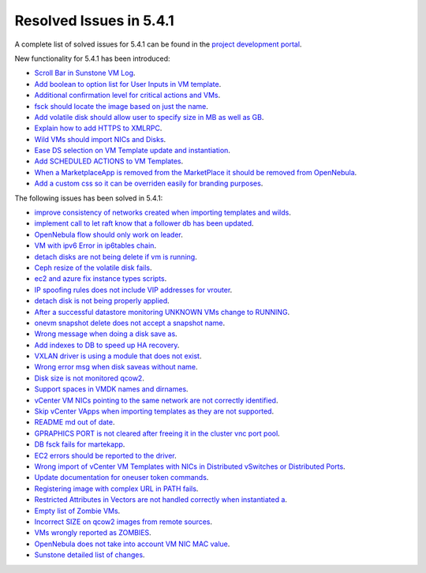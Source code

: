 .. _resolved_issues_541:

Resolved Issues in 5.4.1
--------------------------------------------------------------------------------

A complete list of solved issues for 5.4.1 can be found in the `project development portal <hhttps://dev.opennebula.org/projects/opennebula/issues?utf8=%E2%9C%93&set_filter=1&f%5B%5D=fixed_version_id&op%5Bfixed_version_id%5D=%3D&v%5Bfixed_version_id%5D%5B%5D=89&f%5B%5D=&c%5B%5D=tracker&c%5B%5D=status&c%5B%5D=priority&c%5B%5D=subject&c%5B%5D=assigned_to&c%5B%5D=updated_on&group_by=category>`__.

New functionality for 5.4.1 has been introduced:

- `Scroll Bar in Sunstone VM Log <http://dev.opennebula.org/issues/5283>`__.
- `Add boolean to option list for User Inputs in VM template <http://dev.opennebula.org/issues/4813>`__.
- `Additional confirmation level for critical actions and VMs <http://dev.opennebula.org/issues/5362>`__.
- `fsck should locate the image based on just the name <http://dev.opennebula.org/issues/5305>`__.
- `Add volatile disk should allow user to specify size in MB as well as GB <http://dev.opennebula.org/issues/5284>`__.
- `Explain how to add HTTPS to XMLRPC <http://dev.opennebula.org/issues/5257>`__.
- `Wild VMs should import NICs and Disks <http://dev.opennebula.org/issues/5247>`__.
- `Ease DS selection on VM Template update and instantiation <http://dev.opennebula.org/issues/5217>`__.
- `Add SCHEDULED ACTIONS to VM Templates <http://dev.opennebula.org/issues/5015>`__.
- `When a MarketplaceApp is removed from the MarketPlace it should be removed from OpenNebula <http://dev.opennebula.org/issues/4977>`__.
- `Add a custom css so it can be overriden easily for branding purposes <http://dev.opennebula.org/issues/4373>`__.

The following issues has been solved in 5.4.1:

- `improve consistency of networks created when importing templates and wilds <http://dev.opennebula.org/issues/5371>`__.
- `implement call to let raft know that a follower db has been updated <http://dev.opennebula.org/issues/5363>`__.
- `OpenNebula flow should only work on leader <http://dev.opennebula.org/issues/5358>`__.
- `VM with ipv6 Error in ip6tables chain <http://dev.opennebula.org/issues/5344>`__.
- `detach disks are not being delete if vm is running <http://dev.opennebula.org/issues/5342>`__.
- `Ceph resize of the volatile disk fails <http://dev.opennebula.org/issues/5341>`__.
- `ec2 and azure fix instance types scripts <http://dev.opennebula.org/issues/5340>`__.
- `IP spoofing rules does not include VIP addresses for vrouter <http://dev.opennebula.org/issues/5337>`__.
- `detach disk is not being properly applied <http://dev.opennebula.org/issues/5333>`__.
- `After a successful datastore monitoring UNKNOWN VMs change to RUNNING <http://dev.opennebula.org/issues/5331>`__.
- `onevm snapshot delete does not accept a snapshot name <http://dev.opennebula.org/issues/5325>`__.
- `Wrong message when doing a disk save as <http://dev.opennebula.org/issues/5321>`__.
- `Add indexes to DB to speed up HA recovery <http://dev.opennebula.org/issues/5307>`__.
- `VXLAN driver is using a module that does not exist <http://dev.opennebula.org/issues/5302>`__.
- `Wrong error msg when disk saveas without name <http://dev.opennebula.org/issues/5301>`__.
- `Disk size is not monitored qcow2 <http://dev.opennebula.org/issues/5300>`__.
- `Support spaces in VMDK names and dirnames <http://dev.opennebula.org/issues/5288>`__.
- `vCenter VM NICs pointing to the same network are not correctly identified <http://dev.opennebula.org/issue/5286s>`__.
- `Skip vCenter VApps when importing templates as they are not supported <http://dev.opennebula.org/issues/5285>`__.
- `README md out of date <http://dev.opennebula.org/issues/5266>`__.
- `GPRAPHICS PORT is not cleared after freeing it in the cluster vnc port pool <http://dev.opennebula.org/issues/5263>`__.
- `DB fsck fails for martekapp <http://dev.opennebula.org/issues/5260>`__.
- `EC2 errors should be reported to the driver <http://dev.opennebula.org/issues/5248>`__.
- `Wrong import of vCenter VM Templates with NICs in Distributed vSwitches or Distributed Ports <http://dev.opennebula.org/issues/5246>`__.
- `Update documentation for oneuser token commands <http://dev.opennebula.org/issues/5235>`__.
- `Registering image with complex URL in PATH fails <http://dev.opennebula.org/issues/5222>`__.
- `Restricted Attributes in Vectors are not handled correctly when instantiated a <http://dev.opennebula.org/issues/5204>`__.
- `Empty list of Zombie VMs <http://dev.opennebula.org/issues/5203>`__.
- `Incorrect SIZE on qcow2 images from remote sources  <http://dev.opennebula.org/issues/5172>`__.
- `VMs wrongly reported as ZOMBIES  <http://dev.opennebula.org/issues/5003>`__.
- `OpenNebula does not take into account VM NIC MAC value  <http://dev.opennebula.org/issues/4992>`__.
- `Sunstone detailed list of changes <https://dev.opennebula.org/projects/opennebula/issues?utf8=%E2%9C%93&set_filter=1&f%5B%5D=fixed_version_id&op%5Bfixed_version_id%5D=%3D&v%5Bfixed_version_id%5D%5B%5D=89&f%5B%5D=category_id&op%5Bcategory_id%5D=%3D&v%5Bcategory_id%5D%5B%5D=13&f%5B%5D=tracker_id&op%5Btracker_id%5D=%3D&v%5Btracker_id%5D%5B%5D=1&f%5B%5D=&c%5B%5D=tracker&c%5B%5D=status&c%5B%5D=priority&c%5B%5D=subject&c%5B%5D=assigned_to&c%5B%5D=updated_on&c%5B%5D=category&group_by=>`__.


